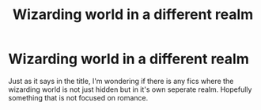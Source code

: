 #+TITLE: Wizarding world in a different realm

* Wizarding world in a different realm
:PROPERTIES:
:Author: Dropofrum
:Score: 6
:DateUnix: 1573845450.0
:DateShort: 2019-Nov-15
:FlairText: Request
:END:
Just as it says in the title, I'm wondering if there is any fics where the wizarding world is not just hidden but in it's own seperate realm. Hopefully something that is not focused on romance.

